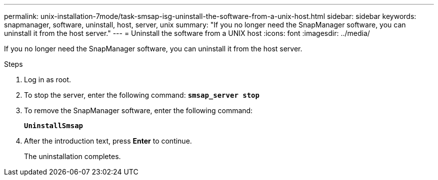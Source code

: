 ---
permalink: unix-installation-7mode/task-smsap-isg-uninstall-the-software-from-a-unix-host.html
sidebar: sidebar
keywords: snapmanager, software, uninstall, host, server, unix
summary: "If you no longer need the SnapManager software, you can uninstall it from the host server."
---
= Uninstall the software from a UNIX host
:icons: font
:imagesdir: ../media/

[.lead]
If you no longer need the SnapManager software, you can uninstall it from the host server.

.Steps

. Log in as root.
. To stop the server, enter the following command: `*smsap_server stop*`
. To remove the SnapManager software, enter the following command:
+
`*UninstallSmsap*`
. After the introduction text, press *Enter* to continue.
+
The uninstallation completes.
